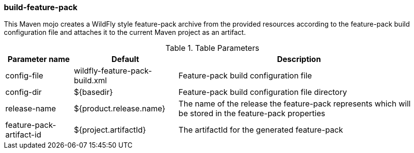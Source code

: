 ### build-feature-pack

This Maven mojo creates a WildFly style feature-pack archive from the provided resources according to the feature-pack build configuration file and attaches it to the current Maven project as an artifact.

.Table Parameters
[options="autowidth"]
|====
|Parameter name |Default |Description

|config-file
|wildfly-feature-pack-build.xml
|Feature-pack build configuration file

|config-dir
|${basedir}
|Feature-pack build configuration file directory

|release-name
|${product.release.name}
|The name of the release the feature-pack represents which will be stored in the feature-pack properties

|feature-pack-artifact-id
|${project.artifactId}
|The artifactId for the generated feature-pack

|====


